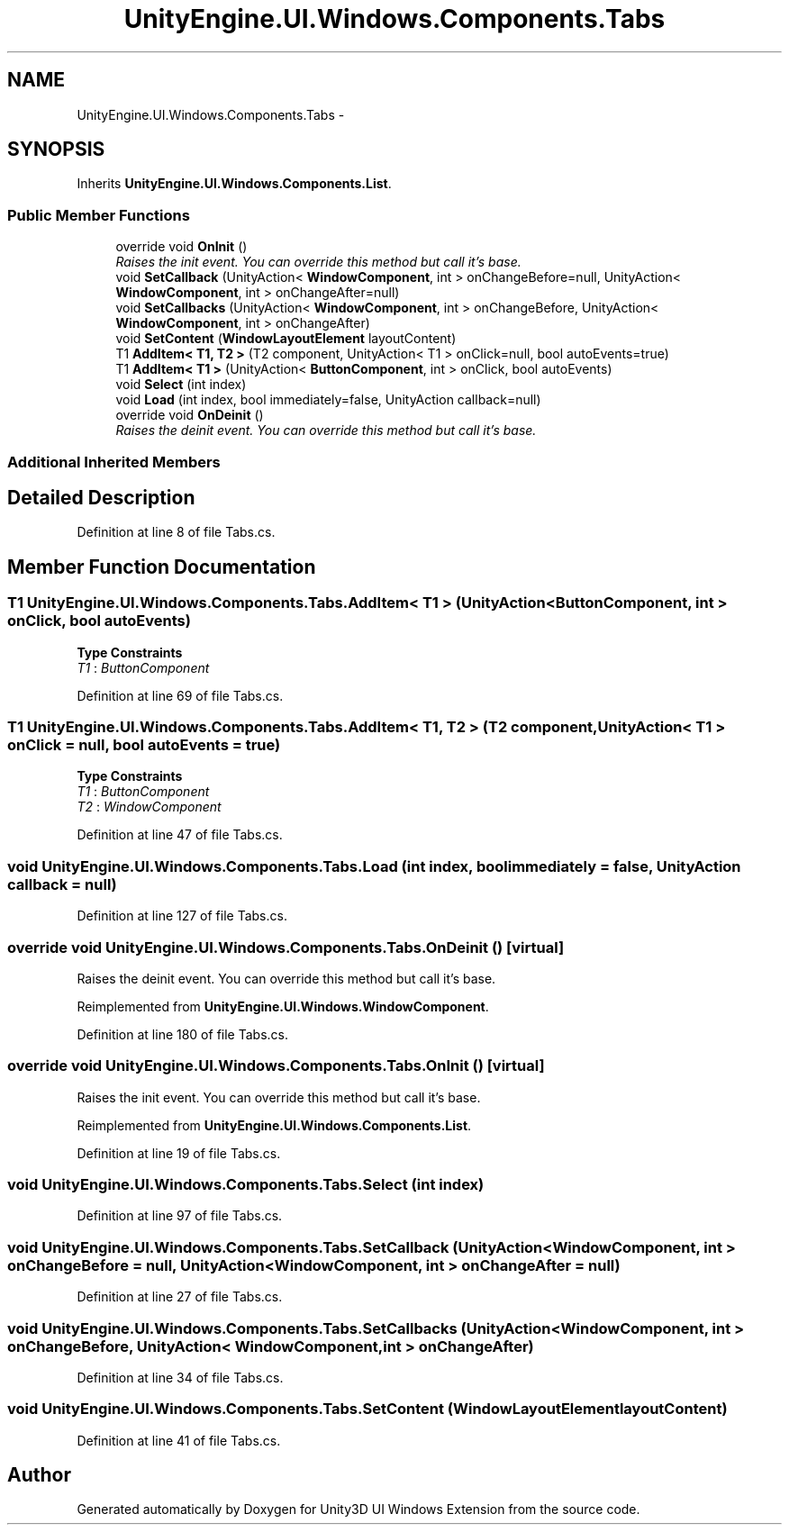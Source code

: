 .TH "UnityEngine.UI.Windows.Components.Tabs" 3 "Fri Apr 3 2015" "Version version 0.8a" "Unity3D UI Windows Extension" \" -*- nroff -*-
.ad l
.nh
.SH NAME
UnityEngine.UI.Windows.Components.Tabs \- 
.SH SYNOPSIS
.br
.PP
.PP
Inherits \fBUnityEngine\&.UI\&.Windows\&.Components\&.List\fP\&.
.SS "Public Member Functions"

.in +1c
.ti -1c
.RI "override void \fBOnInit\fP ()"
.br
.RI "\fIRaises the init event\&. You can override this method but call it's base\&. \fP"
.ti -1c
.RI "void \fBSetCallback\fP (UnityAction< \fBWindowComponent\fP, int > onChangeBefore=null, UnityAction< \fBWindowComponent\fP, int > onChangeAfter=null)"
.br
.ti -1c
.RI "void \fBSetCallbacks\fP (UnityAction< \fBWindowComponent\fP, int > onChangeBefore, UnityAction< \fBWindowComponent\fP, int > onChangeAfter)"
.br
.ti -1c
.RI "void \fBSetContent\fP (\fBWindowLayoutElement\fP layoutContent)"
.br
.ti -1c
.RI "T1 \fBAddItem< T1, T2 >\fP (T2 component, UnityAction< T1 > onClick=null, bool autoEvents=true)"
.br
.ti -1c
.RI "T1 \fBAddItem< T1 >\fP (UnityAction< \fBButtonComponent\fP, int > onClick, bool autoEvents)"
.br
.ti -1c
.RI "void \fBSelect\fP (int index)"
.br
.ti -1c
.RI "void \fBLoad\fP (int index, bool immediately=false, UnityAction callback=null)"
.br
.ti -1c
.RI "override void \fBOnDeinit\fP ()"
.br
.RI "\fIRaises the deinit event\&. You can override this method but call it's base\&. \fP"
.in -1c
.SS "Additional Inherited Members"
.SH "Detailed Description"
.PP 
Definition at line 8 of file Tabs\&.cs\&.
.SH "Member Function Documentation"
.PP 
.SS "T1 UnityEngine\&.UI\&.Windows\&.Components\&.Tabs\&.AddItem< T1 > (UnityAction< \fBButtonComponent\fP, int > onClick, bool autoEvents)"

.PP
\fBType Constraints\fP
.TP
\fIT1\fP : \fIButtonComponent\fP
.PP
Definition at line 69 of file Tabs\&.cs\&.
.SS "T1 UnityEngine\&.UI\&.Windows\&.Components\&.Tabs\&.AddItem< T1, T2 > (T2 component, UnityAction< T1 > onClick = \fCnull\fP, bool autoEvents = \fCtrue\fP)"

.PP
\fBType Constraints\fP
.TP
\fIT1\fP : \fIButtonComponent\fP
.TP
\fIT2\fP : \fIWindowComponent\fP
.PP
Definition at line 47 of file Tabs\&.cs\&.
.SS "void UnityEngine\&.UI\&.Windows\&.Components\&.Tabs\&.Load (int index, bool immediately = \fCfalse\fP, UnityAction callback = \fCnull\fP)"

.PP
Definition at line 127 of file Tabs\&.cs\&.
.SS "override void UnityEngine\&.UI\&.Windows\&.Components\&.Tabs\&.OnDeinit ()\fC [virtual]\fP"

.PP
Raises the deinit event\&. You can override this method but call it's base\&. 
.PP
Reimplemented from \fBUnityEngine\&.UI\&.Windows\&.WindowComponent\fP\&.
.PP
Definition at line 180 of file Tabs\&.cs\&.
.SS "override void UnityEngine\&.UI\&.Windows\&.Components\&.Tabs\&.OnInit ()\fC [virtual]\fP"

.PP
Raises the init event\&. You can override this method but call it's base\&. 
.PP
Reimplemented from \fBUnityEngine\&.UI\&.Windows\&.Components\&.List\fP\&.
.PP
Definition at line 19 of file Tabs\&.cs\&.
.SS "void UnityEngine\&.UI\&.Windows\&.Components\&.Tabs\&.Select (int index)"

.PP
Definition at line 97 of file Tabs\&.cs\&.
.SS "void UnityEngine\&.UI\&.Windows\&.Components\&.Tabs\&.SetCallback (UnityAction< \fBWindowComponent\fP, int > onChangeBefore = \fCnull\fP, UnityAction< \fBWindowComponent\fP, int > onChangeAfter = \fCnull\fP)"

.PP
Definition at line 27 of file Tabs\&.cs\&.
.SS "void UnityEngine\&.UI\&.Windows\&.Components\&.Tabs\&.SetCallbacks (UnityAction< \fBWindowComponent\fP, int > onChangeBefore, UnityAction< \fBWindowComponent\fP, int > onChangeAfter)"

.PP
Definition at line 34 of file Tabs\&.cs\&.
.SS "void UnityEngine\&.UI\&.Windows\&.Components\&.Tabs\&.SetContent (\fBWindowLayoutElement\fP layoutContent)"

.PP
Definition at line 41 of file Tabs\&.cs\&.

.SH "Author"
.PP 
Generated automatically by Doxygen for Unity3D UI Windows Extension from the source code\&.
